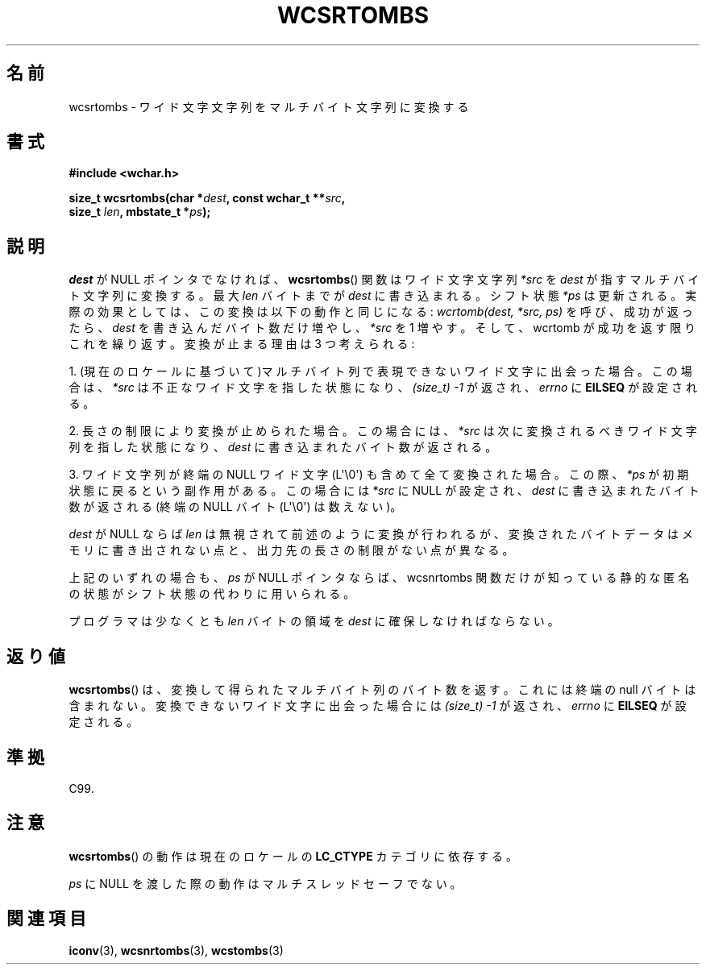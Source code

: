 .\" Copyright (c) Bruno Haible <haible@clisp.cons.org>
.\"
.\" This is free documentation; you can redistribute it and/or
.\" modify it under the terms of the GNU General Public License as
.\" published by the Free Software Foundation; either version 2 of
.\" the License, or (at your option) any later version.
.\"
.\" References consulted:
.\"   GNU glibc-2 source code and manual
.\"   Dinkumware C library reference http://www.dinkumware.com/
.\"   OpenGroup's Single UNIX specification http://www.UNIX-systems.org/online.html
.\"   ISO/IEC 9899:1999
.\"
.\"*******************************************************************
.\"
.\" This file was generated with po4a. Translate the source file.
.\"
.\"*******************************************************************
.TH WCSRTOMBS 3 2011\-10\-16 GNU "Linux Programmer's Manual"
.SH 名前
wcsrtombs \- ワイド文字文字列をマルチバイト文字列に変換する
.SH 書式
.nf
\fB#include <wchar.h>\fP
.sp
\fBsize_t wcsrtombs(char *\fP\fIdest\fP\fB, const wchar_t **\fP\fIsrc\fP\fB,\fP
\fB                 size_t \fP\fIlen\fP\fB, mbstate_t *\fP\fIps\fP\fB);\fP
.fi
.SH 説明
\fIdest\fP が NULL ポインタでなければ、 \fBwcsrtombs\fP()  関数は ワイド文字文字列 \fI*src\fP を \fIdest\fP
が指すマルチバイト文字列 に変換する。最大 \fIlen\fP バイトまでが \fIdest\fP に書き込まれる。 シフト状態 \fI*ps\fP
は更新される。実際の効果としては、この変換は以下 の動作と同じになる: \fIwcrtomb(dest, *src, ps)\fP を呼び、成功が返ったら、
\fIdest\fP を書き込んだバイト数だけ増やし、\fI*src\fP を 1 増やす。 そして、wcrtomb が成功を返す限りこれを繰り返す。
変換が止まる理由は 3 つ考えられる:
.PP
1. (現在のロケールに基づいて)マルチバイト列で表現できないワイド文字に 出会った場合。この場合は、\fI*src\fP
は不正なワイド文字を指した状態になり、 \fI(size_t)\ \-1\fP が返され、\fIerrno\fP に \fBEILSEQ\fP が設定される。
.PP
2. 長さの制限により変換が止められた場合。この場合には、\fI*src\fP は次に 変換されるべきワイド文字列を指した状態になり、\fIdest\fP
に書き込まれ たバイト数が返される。
.PP
3. ワイド文字列が終端の NULL ワイド文字 (L\(aq\e0\(aq) も含めて全て 変換された場合。この際、\fI*ps\fP
が初期状態に戻るという副作用がある。 この場合には \fI*src\fP に NULL が設定され、\fIdest\fP に書き込まれた バイト数が返される
(終端の NULL バイト (L\(aq\e0\(aq) は数えない)。
.PP
\fIdest\fP が NULL ならば \fIlen\fP は無視されて前述のように変換が行わ
れるが、変換されたバイトデータはメモリに書き出されない点と、出力先の長 さの制限がない点が異なる。
.PP
上記のいずれの場合も、\fIps\fP が NULL ポインタならば、wcsnrtombs 関数
だけが知っている静的な匿名の状態がシフト状態の代わりに用いられる。
.PP
プログラマは少なくとも \fIlen\fP バイトの領域を \fIdest\fP に確保しな ければならない。
.SH 返り値
\fBwcsrtombs\fP()  は、変換して得られたマルチバイト列のバイト数を返す。 これには終端の null バイトは含まれない。
変換できないワイド文字に出会った場合には \fI(size_t)\ \-1\fP が返され、 \fIerrno\fP に \fBEILSEQ\fP が設定される。
.SH 準拠
C99.
.SH 注意
\fBwcsrtombs\fP()  の動作は現在のロケールの \fBLC_CTYPE\fP カテゴリに依存する。
.PP
\fIps\fP に NULL を渡した際の動作はマルチスレッドセーフでない。
.SH 関連項目
\fBiconv\fP(3), \fBwcsnrtombs\fP(3), \fBwcstombs\fP(3)
